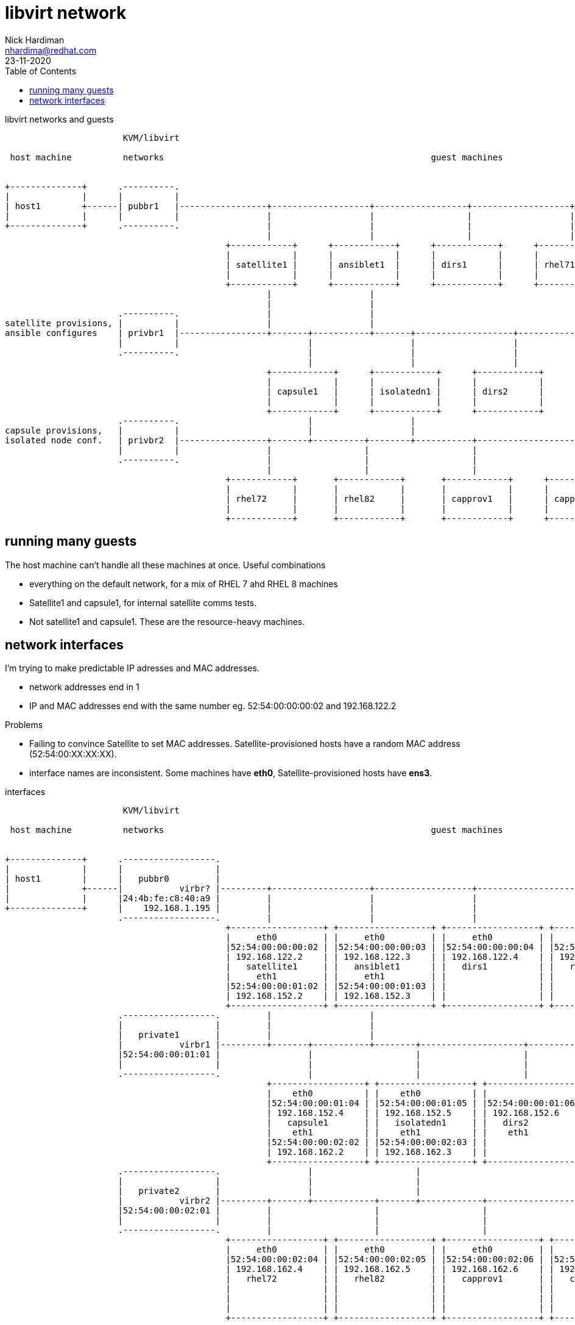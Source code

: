 = libvirt network 
Nick Hardiman <nhardima@redhat.com>
:source-highlighter: pygments
:toc: 
:revdate: 23-11-2020



.libvirt networks and guests 
[a2s,libvirt-test-network-4]
....
                       KVM/libvirt

 host machine          networks                                                    guest machines


+--------------+      .----------.
|              |      |          |
| host1        +------| pubbr1   |-----------------+-------------------+------------------+-------------------+-----------------+--------+
|              |      |          |                 |                   |                  |                   |                 |
+--------------+      .----------.                 |                   |                  |                   |                 |
                                                   |                   |                  |                   |                 |
                                           +------------+      +------------+      +------------+      +------------+      +------------+
                                           |            |      |            |      |            |      |            |      |            |
                                           | satellite1 |      | ansiblet1  |      | dirs1      |      | rhel71     |      | rhel81     |
                                           |            |      |            |      |            |      |            |      |            |
                                           +------------+      +------------+      +------------+      +------------+      +------------+
                                                   |                   |
                                                   |                   |
                      .----------.                 |                   |
satellite provisions, |          |                 |                   |
ansible configures    | privbr1  |-----------------+-------+-----------+-------+-------------------+-------------------+----------------+
                      |          |                         |                   |                   |                   |         
                      .----------.                         |                   |                   |                   |         
                                                           |                   |                   |                   |           
                                                   +------------+      +------------+      +------------+      +------------+   
                                                   |            |      |            |      |            |      |            |   
                                                   | capsule1   |      | isolatedn1 |      | dirs2      |      | satprov1   |  
                                                   |            |      |            |      |            |      |            |   
                                                   +------------+      +------------+      +------------+      +------------+   
                      .----------.                         |                   |
capsule provisions,   |          |                         |                   |
isolated node conf.   | privbr2  |-----------------+-------+----------+--------+-----------+-------------------+------------------------+
                      |          |                 |                  |                    |                   |              
                      .----------.                 |                  |                    |                   |                 
                                                   |                  |                    |                   |                    
                                           +------------+       +------------+       +------------+      +------------+      
                                           |            |       |            |       |            |      |            |    
                                           | rhel72     |       | rhel82     |       | capprov1   |      | capprov2   |      
                                           |            |       |            |       |            |      |            |     
                                           +------------+       +------------+       +------------+      +------------+     
....



== running many guests  

The host machine can't handle all these machines at once. 
Useful combinations  

* everything on the default network, for a mix of RHEL 7 ahd RHEL 8 machines
* Satellite1 and capsule1, for internal satellite comms tests.
* Not satellite1 and capsule1. These are the resource-heavy machines.





== network interfaces 


I'm trying to make predictable IP adresses and MAC addresses. 

* network addresses end in 1
* IP and MAC addresses end with the same number eg. 52:54:00:00:00:02 and 192.168.122.2

Problems

* Failing to convince Satellite to set MAC addresses. Satellite-provisioned hosts have a random MAC address (52:54:00:XX:XX:XX).
* interface names are inconsistent. Some machines have *eth0*, Satellite-provisioned hosts have *ens3*. 


.interfaces 
[a2s,libvirt-test-network-5]
....


                       KVM/libvirt

 host machine          networks                                                    guest machines


+--------------+      .------------------.
|              |      |                  |
| host1        |      |   pubbr0         |
|              +------|           virbr? |---------+-------------------+-------------------+-------------------+-------------------+------+
|              |      |24:4b:fe:c8:40:a9 |         |                   |                   |                   |                   |
+--------------+      |    192.168.1.195 |         |                   |                   |                   |                   |
                      .------------------.         |                   |                   |                   |                   |
                                           +------------------+ +------------------+ +------------------+ +------------------+ +------------------+
                                           |     eth0         | |     eth0         | |     eth0         | |    eth0          | |    eth0          |
                                           |52:54:00:00:00:02 | |52:54:00:00:00:03 | |52:54:00:00:00:04 | |52:54:00:00:00:05 | |52:54:00:00:00:06 |
                                           | 192.168.122.2    | | 192.168.122.3    | | 192.168.122.4    | | 192.168.122.5    | | 192.168.122.6    |
                                           |   satellite1     | |   ansiblet1      | |   dirs1          | |   rhel71         | |   rhel81         |
                                           |     eth1         | |     eth1         | |                  | |                  | |                  |
                                           |52:54:00:00:01:02 | |52:54:00:00:01:03 | |                  | |                  | |                  |
                                           | 192.168.152.2    | | 192.168.152.3    | |                  | |                  | |                  |
                                           +------------------+ +------------------+ +------------------+ +------------------+ +------------------+ 
                      .------------------.         |                   |
                      |                  |         |                   |
                      |   private1       |         |                   |
                      |           virbr1 |---------+-------+-----------+--------+--------------------+--------------------+---------------+
                      |52:54:00:00:01:01 |                 |                    |                    |                    |
                      |                  |                 |                    |                    |                    |
                      .------------------.                 |                    |                    |                    |
                                                   +------------------+ +------------------+ +------------------+ +------------------+
                                                   |    eth0          | |    eth0          | |                  | |                  |
                                                   |52:54:00:00:01:04 | |52:54:00:00:01:05 | |52:54:00:00:01:06 | |52:54:00:00:01:07 |
                                                   | 192.168.152.4    | | 192.168.152.5    | | 192.168.152.6    | | 192.168.152.7    |
                                                   |   capsule1       | |   isolatedn1     | |   dirs2          | |   satprov1       |
                                                   |    eth1          | |    eth1          | |    eth1          | |    eth1          |
                                                   |52:54:00:00:02:02 | |52:54:00:00:02:03 | |                  | |                  |
                                                   | 192.168.162.2    | | 192.168.162.3    | |                  | |                  |
                                                   +------------------+ +------------------+ +------------------+ +------------------+
                      .------------------.                 |                    |
                      |                  |                 |                    |
                      |   private2       |                 |                    |
                      |           virbr2 |---------+-------+------------+-------+------------+--------------------+-----------------------+
                      |52:54:00:00:02:01 |         |                    |                    |                    |
                      |                  |         |                    |                    |                    |
                      .------------------.         |                    |                    |                    |
                                           +------------------+ +------------------+ +------------------+ +------------------+
                                           |     eth0         | |     eth0         | |     eth0         | |     eth0         | 
                                           |52:54:00:00:02:04 | |52:54:00:00:02:05 | |52:54:00:00:02:06 | |52:54:00:00:02:07 | 
                                           | 192.168.162.4    | | 192.168.162.5    | | 192.168.162.6    | | 192.168.162.7    |
                                           |   rhel72         | |   rhel82         | |   capprov1       | |   capprov2       | 
                                           |                  | |                  | |                  | |                  |
                                           |                  | |                  | |                  | |                  |
                                           |                  | |                  | |                  | |                  |
                                           +------------------+ +------------------+ +------------------+ +------------------+
....


! Change 

This table is out of date. 

.guest interfaces and addresses
[%header,format=csv]
|===
name,       interface, MAC, IP, domain
*default*,       *virbr0*, 52:54:00:00:00:01, 192.168.122.1, lab.example.com
satellite1,      eth0,   52:54:00:00:00:02, 192.168.122.2, lab.example.com
ansiblet1,       eth0,   52:54:00:00:00:03, 192.168.122.3, lab.example.com
guest1,          eth0,   52:54:00:00:00:04, 192.168.122.4, lab.example.com
guest2,          eth0,   52:54:00:00:00:05, 192.168.122.5, lab.example.com
guest3,          eth0,   52:54:00:00:00:06, 192.168.122.6, lab.example.com
*private1*,      *virbr1*, 52:54:00:00:01:01, -, private.example.com
satellite1,      eth1,   52:54:00:00:01:02, 192.168.152.2, private.example.com
ansiblet1,       eth1,   52:54:00:00:01:03, 192.168.152.3, private.example.com
capsule1,        eth0,   52:54:00:00:01:04, 192.168.152.4, private.example.com
isolatedn1,      eth0,   52:54:00:00:01:05, 192.168.152.5, private.example.com
*private2*,      *virbr2*, 52:54:00:00:02:01, -, private.example.com
capsule1,        eth1,   52:54:00:00:02:02, 192.168.162.2, private.example.com
isolatedn1,      eth1,   52:54:00:00:02:03, 192.168.162.3, private.example.com
guest4,          eth0,   52:54:00:00:02:04, 192.168.162.4, private.example.com
guest5,          eth0,   52:54:00:00:02:05, 192.168.162.5, private.example.com
guest6,          eth0,   52:54:00:00:02:06, 192.168.162.6, private.example.com

|===






